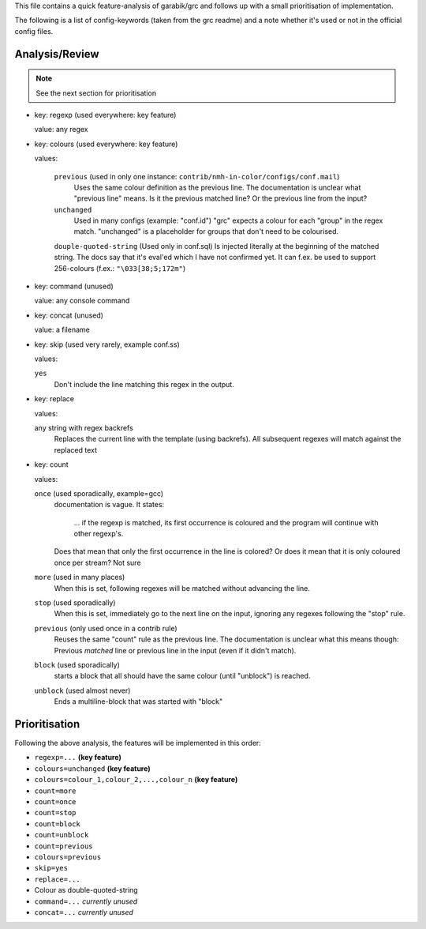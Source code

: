 This file contains a quick feature-analysis of garabik/grc and follows up with
a small prioritisation of implementation.

The following is a list of config-keywords (taken from the grc readme) and a
note whether it's used or not in the official config files.

Analysis/Review
===============

.. note::

  See the next section for prioritisation

* key: regexp (used everywhere: key feature)

  value: any regex

* key: colours (used everywhere: key feature)

  values:

    ``previous`` (used in only one instance: ``contrib/nmh-in-color/configs/conf.mail``)
      Uses the same colour definition as the previous line. The documentation is
      unclear what "previous line" means. Is it the previous matched line? Or
      the previous line from the input?
      

    ``unchanged``
      Used in many configs (example: "conf.id")
      "grc" expects a colour for each "group" in the regex match.
      "unchanged" is a placeholder for groups that don't need to be colourised.
      
    ``douple-quoted-string`` (Used only in conf.sql)
    Is injected literally at the beginning of the matched string. The docs say
    that it's eval'ed which I have not confirmed yet. It can f.ex. be used to
    support 256-colours (f.ex.: ``"\033[38;5;172m"``)
* key: command (unused)

  value: any console command
  
* key: concat (unused)

  value: a filename
  
* key: skip (used very rarely, example conf.ss)

  values:

  ``yes``
    Don't include the line matching this regex in the output.

* key: replace

  values:

  any string with regex backrefs
    Replaces the current line with the template (using backrefs). All
    subsequent regexes will match against the replaced text
    
* key: count

  values:

  ``once`` (used sporadically, example=gcc)
    documentation is vague. It states:
    
      ... if the regexp is matched, its first occurrence is coloured and the
      program will continue with other regexp's.

    Does that mean that only the first occurrence in the line is colored? Or
    does it mean that it is only coloured once per stream? Not sure
  ``more`` (used in many places)
    When this is set, following regexes will be matched without advancing the line.
  ``stop`` (used sporadically)
    When this is set, immediately go to the next line on the input, ignoring any
    regexes following the "stop" rule.
  ``previous`` (only used once in a contrib rule)
    Reuses the same "count" rule as the previous line. The documentation is
    unclear what this means though: Previous *matched* line or previous line in
    the input (even if it didn't match).
  ``block`` (used sporadically)
    starts a block that all should have the same colour (until "unblock") is
    reached.
  ``unblock`` (used almost never)
    Ends a multiline-block that was started with "block"


Prioritisation
==============

Following the above analysis, the features will be implemented in this order:

* ``regexp=...`` **(key feature)**
* ``colours=unchanged`` **(key feature)**
* ``colours=colour_1,colour_2,...,colour_n`` **(key feature)**
* ``count=more``
* ``count=once``
* ``count=stop``
* ``count=block``
* ``count=unblock``
* ``count=previous``
* ``colours=previous``
* ``skip=yes``
* ``replace=...``
* Colour as double-quoted-string
* ``command=...`` *currently unused*
* ``concat=...`` *currently unused*
